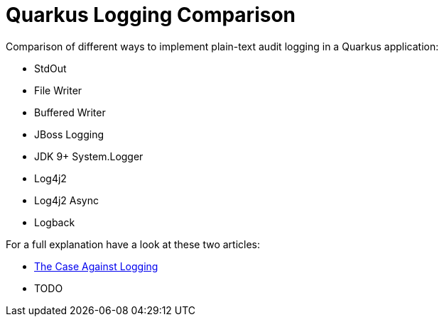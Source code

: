 = Quarkus Logging Comparison

Comparison of different ways to implement plain-text audit logging in a Quarkus application:

- StdOut
- File Writer
- Buffered Writer
- JBoss Logging
- JDK 9+ System.Logger
- Log4j2
- Log4j2 Async
- Logback

For a full explanation have a look at these two articles:

- https://blog.sebastian-daschner.com/entries/the-case-against-logging[The Case Against Logging^]
- TODO
